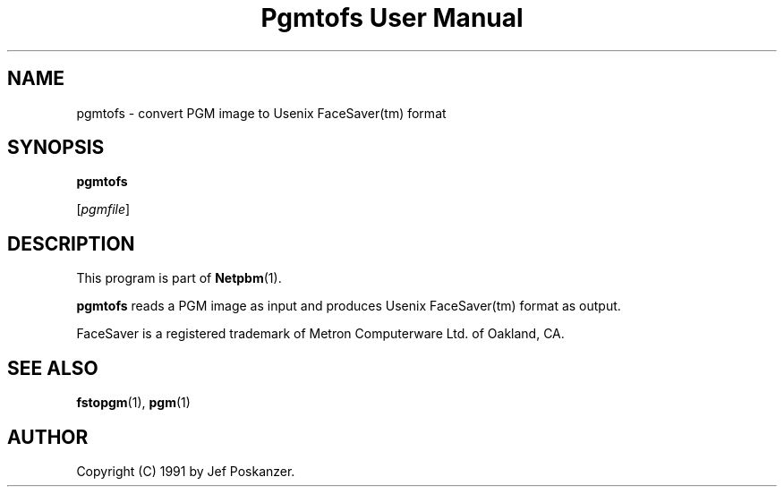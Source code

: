 ." This man page was generated by the Netpbm tool 'makeman' from HTML source.
." Do not hand-hack it!  If you have bug fixes or improvements, please find
." the corresponding HTML page on the Netpbm website, generate a patch
." against that, and send it to the Netpbm maintainer.
.TH "Pgmtofs User Manual" 0 "18 May 1990" "netpbm documentation"

.UN lbAB
.SH NAME

pgmtofs - convert PGM image to Usenix FaceSaver(tm) format

.UN lbAC
.SH SYNOPSIS

\fBpgmtofs\fP

[\fIpgmfile\fP]

.UN lbAD
.SH DESCRIPTION
.PP
This program is part of
.BR Netpbm (1).
.PP
\fBpgmtofs\fP reads a PGM image as input and produces Usenix
FaceSaver(tm) format as output.
.PP
FaceSaver is a registered trademark of Metron Computerware Ltd. of
Oakland, CA.

.UN lbAE
.SH SEE ALSO
.BR fstopgm (1),
.BR pgm (1)

.UN lbAF
.SH AUTHOR

Copyright (C) 1991 by Jef Poskanzer.
